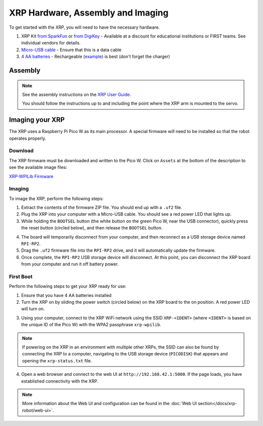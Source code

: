 XRP Hardware, Assembly and Imaging
==================================

To get started with the XRP, you will need to have the necessary hardware.

1. XRP Kit `from SparkFun <https://www.sparkfun.com/products/22230>`__ or `from DigiKey <https://www.digikey.com/en/products/detail/sparkfun-electronics/KIT-22296/19117674>`__ - Available at a discount for educational institutions or FIRST teams. See individual vendors for details.
2. `Micro-USB cable <https://www.amazon.com/dp/B0711PVX6Z>`__ - Ensure that this is a data cable
3. `4 AA batteries <https://www.amazon.com/gp/product/B07TW9T8JW/>`__ - Rechargeable (`example <https://www.amazon.com/AmazonBasics-AA-High-Capacity-Rechargeable-4-Pack/dp/B081FF82RK>`__) is best (don't forget the charger)

Assembly
--------

.. note::

   See the assembly instructions on the `XRP User Guide <https://xrpusersguide.readthedocs.io/en/latest/course/building.html>`_.

   You should follow the instructions up to and including the point where the XRP arm is mounted to the servo.

Imaging your XRP
----------------

The XRP uses a Raspberry Pi Pico W as its main processor. A special firmware will need to be installed so that the robot operates properly.

Download
^^^^^^^^

The XRP firmware must be downloaded and written to the Pico W. Click on ``Assets`` at the bottom of the description to see the available image files:

`XRP-WPILib Firmware <https://github.com/wpilibsuite/xrp-wpilib-firmware/releases>`__

Imaging
^^^^^^^

To image the XRP, perform the following steps:

1. Extract the contents of the firmware ZIP file. You should end up with a ``.uf2`` file.

2. Plug the XRP into your computer with a Micro-USB cable. You should see a red power LED that lights up.

3. While holding the ``BOOTSEL`` button (the white button on the green Pico W, near the USB connector), quickly press the reset button (circled below), and then release the ``BOOTSEL`` button.

.. image:: images/hardware-and-imaging/xrp-reset-button.png
   :alt: XRP Reset button

4. The board will temporarily disconnect from your computer, and then reconnect as a USB storage device named ``RPI-RP2``.

5. Drag the ``.uf2`` firmware file into the ``RPI-RP2`` drive, and it will automatically update the firmware.

6. Once complete, the ``RPI-RP2`` USB storage device will disconnect. At this point, you can disconnect the XRP board from your computer and run it off battery power.

First Boot
^^^^^^^^^^

Perform the following steps to get your XRP ready for use:

1. Ensure that you have 4 AA batteries installed

2. Turn the XRP on by sliding the power switch (circled below) on the XRP board to the on position. A red power LED will turn on.

.. image:: images/hardware-and-imaging/xrp-power-switch.png
   :alt: XRP Power switch

3. Using your computer, connect to the XRP WiFi network using the SSID ``XRP-<IDENT>`` (where ``<IDENT>`` is based on the unique ID of the Pico W) with the WPA2 passphrase ``xrp-wpilib``.

.. note:: If powering on the XRP in an environment with multiple other XRPs, the SSID can also be found by connecting the XRP to a computer, navigating to the USB storage device (``PICODISK``) that appears and opening the ``xrp-status.txt`` file.

4. Open a web browser and connect to the web UI at ``http://192.168.42.1:5000``. If the page loads, you have established connectivity with the XRP.

.. note:: More information about the Web UI and configuration can be found in the :doc:`Web UI section</docs/xrp-robot/web-ui>`.
